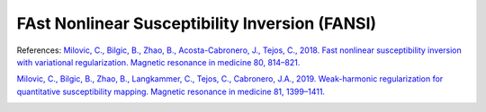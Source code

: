 .. _method-qsm-fansi:
.. _qsm-fansi:
.. role::  raw-html(raw)
    :format: html

FAst Nonlinear Susceptibility Inversion (FANSI)
===============================================

References:
`Milovic, C., Bilgic, B., Zhao, B., Acosta-Cabronero, J., Tejos, C., 2018. Fast nonlinear susceptibility inversion with variational regularization. Magnetic resonance in medicine 80, 814–821. <https://doi.org/10.1002/mrm.27073>`_ 

`Milovic, C., Bilgic, B., Zhao, B., Langkammer, C., Tejos, C., Cabronero, J.A., 2019. Weak-harmonic regularization for quantitative susceptibility mapping. Magnetic resonance in medicine 81, 1399–1411. <https://doi.org/10.1002/mrm.27483>`_

.. image:: ../images/qsm/FANSI.png
